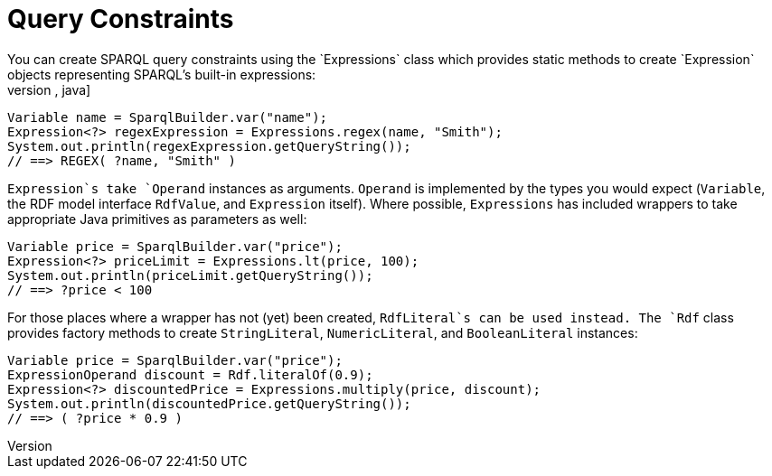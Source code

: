 = Query Constraints
You can create SPARQL query constraints using the `Expressions` class which provides static methods to create `Expression` objects representing SPARQL's built-in expressions:
[source,java]
----
Variable name = SparqlBuilder.var("name");
Expression<?> regexExpression = Expressions.regex(name, "Smith");
System.out.println(regexExpression.getQueryString());
// ==> REGEX( ?name, "Smith" )
----
`Expression`s take `Operand` instances as arguments. `Operand` is implemented by the types you would expect (`Variable`, the RDF model interface `RdfValue`, and `Expression` itself). Where possible, `Expressions` has included wrappers to take appropriate Java primitives as parameters as well:
[source,java]
----
Variable price = SparqlBuilder.var("price");
Expression<?> priceLimit = Expressions.lt(price, 100);
System.out.println(priceLimit.getQueryString());
// ==> ?price < 100
----
For those places where a wrapper has not (yet) been created, `RdfLiteral`s can be used instead. The `Rdf` class provides factory methods to create `StringLiteral`, `NumericLiteral`, and `BooleanLiteral` instances:
[source,java]
----
Variable price = SparqlBuilder.var("price");
ExpressionOperand discount = Rdf.literalOf(0.9);
Expression<?> discountedPrice = Expressions.multiply(price, discount);
System.out.println(discountedPrice.getQueryString());
// ==> ( ?price * 0.9 )
----
